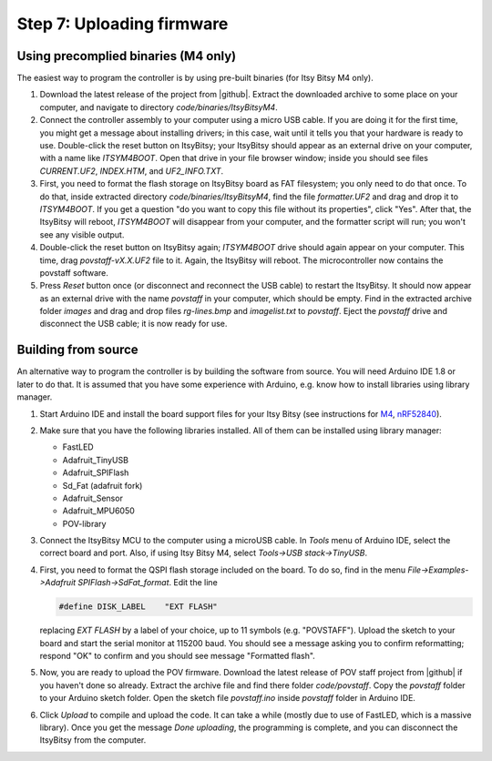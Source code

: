Step 7: Uploading firmware
===============================

Using precomplied binaries (M4 only)
------------------------------------
The easiest way to program the controller is by   using pre-built
binaries (for Itsy Bitsy M4 only).

1. Download the latest release of the project from |github|.
   Extract the downloaded archive to some place on your computer, and navigate to
   directory `code/binaries/ItsyBitsyM4`.

2. Connect the controller assembly to your computer using a micro USB cable. If
   you are doing it for the first time, you might get a message about
   installing drivers; in this case, wait until it tells you that your hardware
   is ready to use. Double-click the reset button on ItsyBitsy; your ItsyBitsy
   should appear as an external drive on your computer, with a name like `ITSYM4BOOT`.
   Open that drive in your file browser window; inside you should see files
   `CURRENT.UF2`, `INDEX.HTM`, and `UF2_INFO.TXT`.

3. First, you need to format the flash storage on ItsyBitsy board as FAT filesystem;
   you only need to do that once. To do that, inside extracted  directory `code/binaries/ItsyBitsyM4`, find the file
   `formatter.UF2` and drag and drop it to `ITSYM4BOOT`.  If you get a question
   "do you want to copy this file without its properties", click "Yes".
   After that, the ItsyBitsy will reboot, `ITSYM4BOOT` will disappear from your
   computer, and the formatter script will run; you won't see any visible output.

4. Double-click the reset button on ItsyBitsy again; `ITSYM4BOOT` drive should
   again appear on your computer. This time, drag `povstaff-vX.X.UF2` file to it.
   Again, the ItsyBitsy will reboot. The microcontroller now contains
   the povstaff software.

5. Press `Reset` button once (or disconnect and reconnect the USB cable) to restart
   the ItsyBitsy. It should now appear as an external drive with the name
   `povstaff` in your computer, which should be empty.  Find in the extracted
   archive folder `images` and drag and drop files `rg-lines.bmp` and
   `imagelist.txt` to `povstaff`. Eject the `povstaff` drive and disconnect
   the USB cable; it is now ready for use.

Building from source
---------------------
An alternative way to program the controller is by building the software from
source. You will need Arduino IDE 1.8 or later to do that. It is assumed that
you have some experience with Arduino, e.g. know how to install libraries using
library manager.

1. Start Arduino IDE and install the board support files for your Itsy Bitsy (see instructions for
   `M4 <https://learn.adafruit.com/introducing-adafruit-itsybitsy-m4/setup>`__,
   `nRF52840 <https://learn.adafruit.com/adafruit-itsybitsy-nrf52840-express/arduino-support-setup>`__).

2. Make sure that you have the following libraries installed. All of them can
   be installed using library manager:

   *  FastLED
   *  Adafruit_TinyUSB
   *  Adafruit_SPIFlash
   *  Sd_Fat (adafruit fork)
   *  Adafruit_Sensor
   *  Adafruit_MPU6050
   *  POV-library

3. Connect the ItsyBitsy MCU to the computer using a microUSB cable.
   In `Tools` menu of Arduino IDE, select the correct board and port.
   Also, if using  Itsy Bitsy M4, select `Tools->USB stack->TinyUSB`.

4. First, you
   need to format the QSPI flash storage included on the board. To do so, find
   in the menu `File->Examples->Adafruit SPIFlash->SdFat_format`. Edit the line

   .. code-block:: C

      #define DISK_LABEL    "EXT FLASH"

   replacing `EXT FLASH` by a label of your choice, up to 11 symbols (e.g. "POVSTAFF").
   Upload the sketch to your board and start the serial monitor at 115200 baud.
   You should see a message asking you to confirm reformatting; respond "OK" to
   confirm and you should see message "Formatted flash".

5. Now, you are ready to upload the POV firmware.
   Download the latest release of POV staff project from |github| if you
   haven't done so already. Extract the archive file and find there folder
   `code/povstaff`. Copy the `povstaff` folder to your Arduino sketch folder.
   Open the sketch file `povstaff.ino` inside `povstaff` folder in Arduino IDE.

6. Click `Upload` to compile and upload the code. It can take  a while (mostly
   due to use of FastLED, which is a massive library). Once you get the message
   `Done uploading`, the programming is complete, and you can disconnect the
   ItsyBitsy from the computer.
